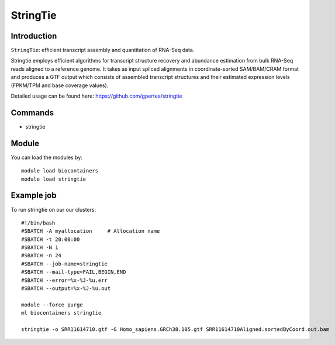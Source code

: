 .. _backbone-label:  

StringTie
============================== 

Introduction
~~~~~~~
``StringTie``: efficient transcript assembly and quantitation of RNA-Seq data.  

Stringtie employs efficient algorithms for transcript structure recovery and abundance estimation from bulk RNA-Seq reads aligned to a reference genome. It takes as input spliced alignments in coordinate-sorted SAM/BAM/CRAM format and produces a GTF output which consists of assembled transcript structures and their estimated expression levels (FPKM/TPM and base coverage values).  

Detailed usage can be found here: https://github.com/gpertea/stringtie


Commands
~~~~~~
- stringtie

Module
~~~~~~~
You can load the modules by::

    module load biocontainers
    module load stringtie

Example job
~~~~~~
To run stringtie on our our clusters::

    #!/bin/bash
    #SBATCH -A myallocation     # Allocation name 
    #SBATCH -t 20:00:00
    #SBATCH -N 1
    #SBATCH -n 24
    #SBATCH --job-name=stringtie
    #SBATCH --mail-type=FAIL,BEGIN,END
    #SBATCH --error=%x-%J-%u.err
    #SBATCH --output=%x-%J-%u.out

    module --force purge
    ml biocontainers stringtie
    
    stringtie -o SRR11614710.gtf -G Homo_sapiens.GRCh38.105.gtf SRR11614710Aligned.sortedByCoord.out.bam    
    
